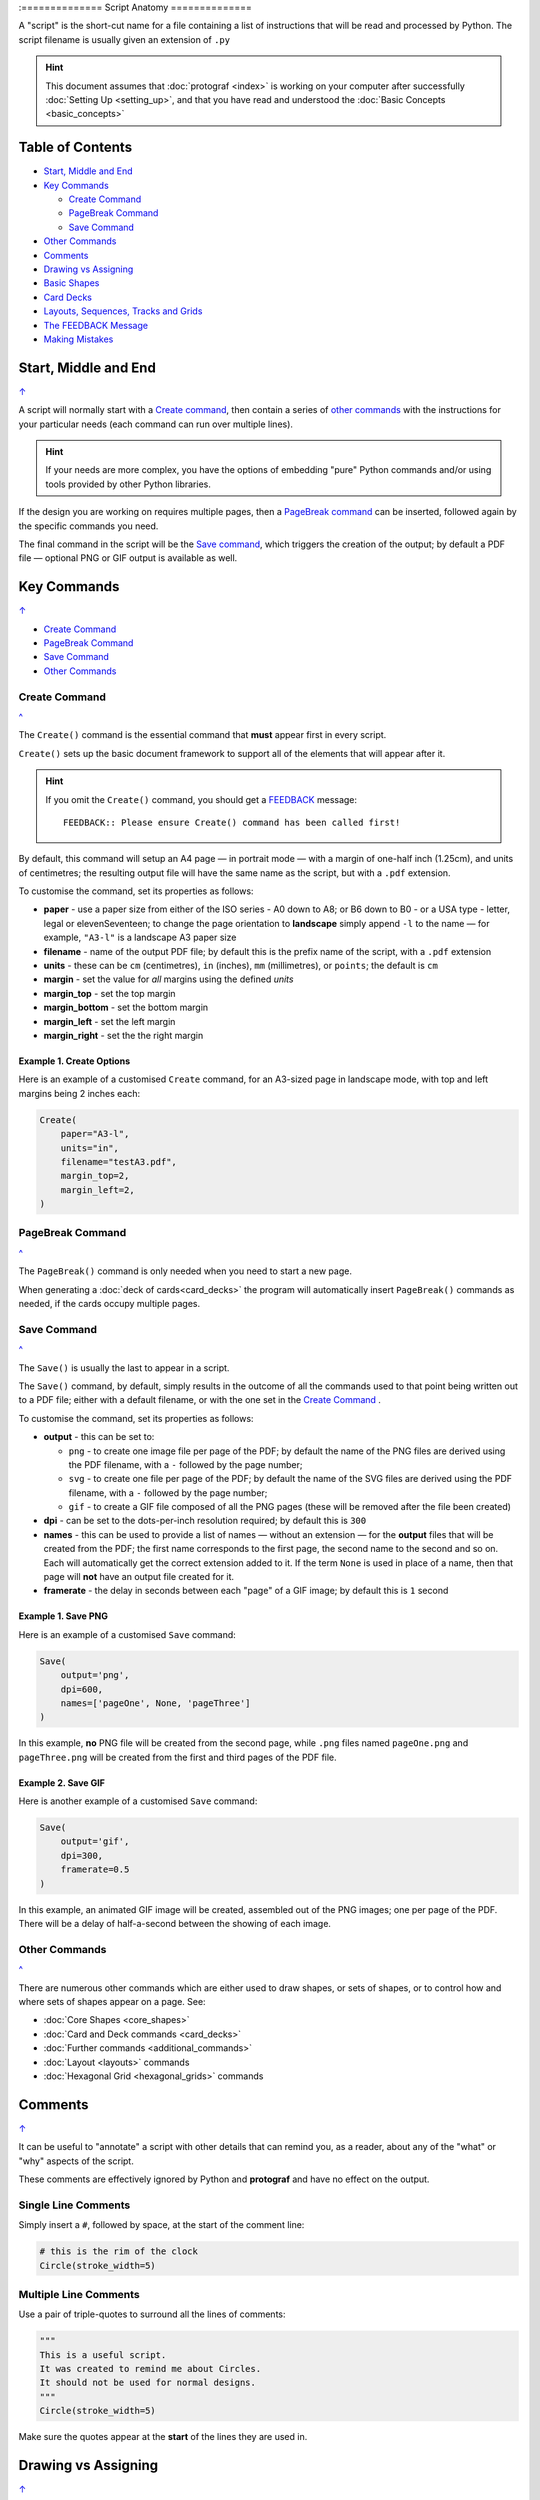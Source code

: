 :==============
Script Anatomy
==============

.. |dash| unicode:: U+2014 .. EM DASH SIGN

A "script" is the short-cut name for a file containing a list of instructions
that will be read and processed by Python.  The script filename is usually given
an extension of ``.py``

.. HINT::

    This document assumes that :doc:`protograf <index>` is working on your
    computer after successfully :doc:`Setting Up <setting_up>`, and that you
    have read and understood the :doc:`Basic Concepts <basic_concepts>`

.. _table-of-contents-anat:

Table of Contents
=================

- `Start, Middle and End`_
- `Key Commands`_

  - `Create Command`_
  - `PageBreak Command`_
  - `Save Command`_
- `Other Commands`_
- `Comments`_
- `Drawing vs Assigning`_
- `Basic Shapes`_
- `Card Decks`_
- `Layouts, Sequences, Tracks and Grids`_
- `The FEEDBACK Message`_
- `Making Mistakes`_


Start, Middle and End
=====================
`↑ <table-of-contents-anat_>`_

A script will normally start with a `Create command`_, then contain a series
of `other commands`_ with the instructions for your particular needs (each
command can run over multiple lines).


.. HINT::

    If your needs are more complex, you have the options of embedding "pure"
    Python commands and/or using tools provided by other Python libraries.

If the design you are working on requires multiple pages, then a
`PageBreak command`_ can be inserted, followed again by the specific commands
you need.

The final command in the script will be the `Save command`_, which triggers the
creation of the output; by default a PDF file |dash| optional PNG or GIF output
is available as well.

.. _key-commands:

Key Commands
============
`↑ <table-of-contents-anat_>`_

- `Create Command`_
- `PageBreak Command`_
- `Save Command`_
- `Other Commands`_

.. _create-command:

Create Command
--------------
`^ <key-commands_>`_

The ``Create()`` command is the essential command that **must** appear first
in every script.

``Create()`` sets up the basic document framework to support all of the
elements that will appear after it.

.. HINT::

    If you omit the ``Create()`` command, you should get a
    `FEEDBACK <feedback-message_>`_ message::

        FEEDBACK:: Please ensure Create() command has been called first!

By default, this command will setup an A4 page |dash| in portrait mode |dash|
with a margin of one-half inch (1.25cm), and units of centimetres;
the resulting output file will have the same name as the script,
but with a ``.pdf`` extension.

To customise the command, set its properties as follows:

- **paper** - use a paper size from either of the ISO series - A0 down to A8;
  or B6 down to B0 - or a USA type - letter, legal or elevenSeventeen; to change
  the page orientation to **landscape** simply append ``-l`` to the name |dash|
  for example, ``"A3-l"`` is a landscape A3 paper size
- **filename** - name of the output PDF file; by default this is the prefix
  name of the script, with a ``.pdf`` extension
- **units** - these can be ``cm`` (centimetres), ``in`` (inches), ``mm``
  (millimetres), or ``points``; the default is ``cm``
- **margin** - set the value for *all* margins using the defined *units*
- **margin_top** - set the top margin
- **margin_bottom** - set the bottom margin
- **margin_left** - set the left margin
- **margin_right** - set the the right margin


Example 1. Create Options
~~~~~~~~~~~~~~~~~~~~~~~~~

Here is an example of a customised ``Create`` command, for an A3-sized page
in landscape mode, with top and left margins being 2 inches each:

.. code:: python

    Create(
        paper="A3-l",
        units="in",
        filename="testA3.pdf",
        margin_top=2,
        margin_left=2,
    )

.. _pagebreak-command:

PageBreak Command
-----------------
`^ <key-commands_>`_

The ``PageBreak()`` command is only needed when you need to start a new page.

When generating a :doc:`deck of cards<card_decks>` the program will
automatically insert ``PageBreak()`` commands as needed, if the cards occupy
multiple pages.

.. _save-command:

Save Command
------------
`^ <key-commands_>`_

The ``Save()`` is usually the last to appear in a script.

The ``Save()`` command, by default, simply results in the outcome of all the
commands used to that point being written out to a PDF file; either with a
default filename, or with the one set in the `Create Command`_ .

To customise the command, set its properties as follows:

- **output** - this can be set to:

  - ``png`` - to create one image file per page of the PDF; by default the name
    of the PNG files are derived using the PDF filename, with a ``-`` followed
    by the page number;
  - ``svg`` - to create one file per page of the PDF; by default the name
    of the SVG files are derived using the PDF filename, with a ``-`` followed
    by the page number;
  - ``gif`` - to create a GIF file composed of all the PNG pages (these will be
    removed after the file been created)
- **dpi** - can be set to the dots-per-inch resolution required; by default
  this is ``300``
- **names** - this can be used to provide a list of names |dash| without an
  extension |dash| for the **output** files that will be created from the PDF;
  the first name corresponds to the first page, the second name to the second
  and so on.  Each will automatically get the correct extension added to it.
  If the term ``None`` is used in place of a name, then that page will **not**
  have an output file created for it.
- **framerate** - the delay in seconds between each "page" of a GIF image; by
  default this is ``1`` second

Example 1. Save PNG
~~~~~~~~~~~~~~~~~~~

Here is an example of a customised ``Save`` command:

.. code:: python

    Save(
        output='png',
        dpi=600,
        names=['pageOne', None, 'pageThree']
    )

In this example, **no** PNG file will be created from the second page, while
``.png`` files named ``pageOne.png`` and ``pageThree.png`` will be created
from the first and third pages of the PDF file.

Example 2. Save GIF
~~~~~~~~~~~~~~~~~~~

Here is another example of a customised ``Save`` command:

.. code:: python

    Save(
        output='gif',
        dpi=300,
        framerate=0.5
    )

In this example, an animated GIF image will be created, assembled out of the
PNG images; one per page of the PDF.  There will be a delay of half-a-second
between the showing of each image.


Other Commands
--------------
`^ <key-commands_>`_

There are numerous other commands which are either used to draw shapes, or
sets of shapes, or to control how and where sets of shapes appear on a page.
See:

- :doc:`Core Shapes <core_shapes>`
- :doc:`Card and Deck commands <card_decks>`
- :doc:`Further commands <additional_commands>`
- :doc:`Layout <layouts>` commands
- :doc:`Hexagonal Grid <hexagonal_grids>` commands


Comments
========
`↑ <table-of-contents-anat_>`_

It can be useful to "annotate" a script with other details that can remind
you, as a reader, about any of the "what" or "why" aspects of the script.

These comments are effectively ignored by Python and **protograf** and
have no effect on the output.

Single Line Comments
--------------------

Simply insert a ``#``, followed by space, at the start of the comment line:

.. code:: python

    # this is the rim of the clock
    Circle(stroke_width=5)

Multiple Line Comments
----------------------

Use a pair of triple-quotes to surround all the lines of comments:

.. code:: python

    """
    This is a useful script.
    It was created to remind me about Circles.
    It should not be used for normal designs.
    """
    Circle(stroke_width=5)

Make sure the quotes appear at the **start** of the lines they are used in.


Drawing vs Assigning
====================
`↑ <table-of-contents-anat_>`_

All of the :doc:`shape <core_shapes>` commands can either be called with a
**capital** letter or a **lowercase** letter.

The use of a capital is the more common case, and it effectively tells
**protograf** to "draw this shape now":

.. code:: python

    Circle(stroke_width=5)

The use of a lowercase is normally when you assign a shape to a name, so that
it can be used |dash| or drawn |dash| later on in the script:

.. code:: python

    # this circle is *not* drawn at this point of the script
    clock = circle(stroke_width=5)

    # the circle - aka "clock" - drawn when cards are drawn
    Card("1-9", clock)


Basic Shapes
============
`↑ <table-of-contents-anat_>`_

**protograf**  allows for the creation of many shapes, with a command for
each one.

These are described in the :doc:`Core Shapes <core_shapes>` section, which
also covers common customisation options.

More extensive customisation of some shapes is also possible; see the
:doc:`Customised Shapes <customised_shapes>` section.


Card Decks
==========
`↑ <table-of-contents-anat_>`_

A common element in many games is a deck - or multiple decks - of cards.
**protograf** also considers items such tiles or counters to be "cards";
they are really just "shapes containing other shapes"

There are two key commands for creating a deck of cards: the ``Card()`` and
the ``Deck()``.  These are discussed in detail in the
:doc:`card decks <card_decks>` section, while the options for customisation of
the deck itself are discussed in the :doc:`Deck command <deck_command>`.

A useful "getting started" approach is to look through the section with
:doc:`worked examples <worked_example>` which shows an increasingly
complex set of examples for setting up and running scripts to generate a
deck of cards.


Layouts, Sequences, Tracks and Grids
====================================
`↑ <table-of-contents-anat_>`_

A basic layout is that of a simple **sequence**, with shapes placed
at regular positions in a linear direction.

A **track** can be defined as the borders of a rectangle or polygon shape;
or at specific angles along the circumference of a circle. Shapes can then
be placed at these locations.

The other way that elements can be laid out on a page is through a
**grid layout** which can be derived from a built-in shape such ``Hexagons``
or constructed using a defined set of properties.

These are all described in the :doc:`Layouts <layouts>` section.

There is also a separate section on :doc:`Hexagonal Grids <hexagonal_grids>`
which describes the variety of these types of grids, as well as some options
for adding shapes to them.


.. _feedback-message:

The FEEDBACK Message
====================
`↑ <table-of-contents-anat_>`_

Normally, a script will run without you seeing anything. However, there are
some occasions when you will see feedback or warning message of some kind.

1. **An error happens** - this is described further in the section on
   `making mistakes`_
2. **Generating Images from Save()** - this will show a message like::

        FEEDBACK:: Saving page(s) from "/tmp/test.pdf" as PNG image file(s)...
3. **Accessing BGG** - you can enable progress when using the
   :ref:`BGG() <the-bgg-command>` command, to retrieve boardgame
   information, as follows::

        # progress is True - games retrieval is shown
        BGG(ids=[1,2,4], progress=True)

   In this case you will see messages like::

        FEEDBACK:: Retrieving game '1' from BoardGameGeek...
4. **An empty Layout** - this is just a warning issued because the
   ``Layout()`` has no shapes allocated for it to draw::

        rect = RectangularLayout(cols=3, rows=4)
        Layout(rect)

   then you will see a message like::

        WARNING:: There is no list of shapes to draw!

   This is not an error, but does act as a reminder about what might still
   be needed.


Making Mistakes
===============
`↑ <table-of-contents-anat_>`_

It is, unfortunately, all too easy to make mistakes while writing scripts.
Some common kinds of mistakes are listed below - these are in no way
meant to be comprehensive!

Supplying the script an **incorrect value**, for example, giving the
location a value of ``3.0`` when you meant to give it ``0.3``; this kind
of mistake can usually be detected when you look at the PDF, although it
may not be immediately obvious exactly what has happened.

Supplying the script an **incorrect kind of value**, for example, giving
the ``y`` location a value of ``a`` instead of a number. The script will
stop at this point and give you a feedback message::

    FEEDBACK:: The "a" is not a valid float number!
    FEEDBACK:: Could not continue with program.

Supplying the script a **property that does not exist**, for example,
using ``u=2.0`` when you meant to say ``y=2.0``. This can happen
because those two letters are located right next to each other on a
keyboard and the letters are a little similar. In this case, the script will
"fail silently" because properties that don’t exist are simply ignored.
This kind of mistake is much harder to spot; often because the default value
will then be used instead and it will seem as though the script is drawing
something incorrectly.

Supplying the script with a **duplicate property**, for example:

.. code:: python

   display = hexagon(stroke="black", fill="white", height=2, stroke=2)
                                                             ^^^^^^^^
   SyntaxError: keyword argument repeated: stroke

This kind of mistake is usually easier to see as both keywords, in this
case, are part of the same command and the error message that you see also
highlights the repetition with the ``^^^^^^^^`` characters.

.. HINT::

   Errors are discussed further in the :ref:`Script Errors <script-errors>`
   section.
